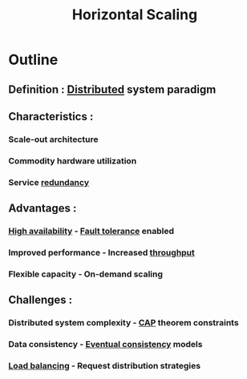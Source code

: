 :PROPERTIES:
:ID:       5c015fca-c8a3-4e6e-8894-0bc92f838918
:ROAM_ALIASES: Scale-Out
:END:
#+title: Horizontal Scaling
#+filetags: :design:swe:cs:


* Outline
** Definition : [[id:a3d0278d-d7b7-47d8-956d-838b79396da7][Distributed]] system paradigm
** Characteristics :
*** Scale-out architecture
*** Commodity hardware utilization
*** Service [[id:262874ff-9248-485d-91ee-f7ca1dc2c31d][redundancy]]
** Advantages :
*** [[id:cba21706-d0d4-4044-8cf1-cbafadad899f][High availability]] - [[id:20240519T162542.805560][Fault tolerance]] enabled
*** Improved performance - Increased [[id:894b500f-50b9-42b7-901a-3591e4d7614f][throughput]]
*** Flexible capacity - On-demand scaling
** Challenges :
*** Distributed system complexity - [[id:20240519T152842.050227][CAP]] theorem constraints
*** Data consistency - [[id:20240519T221608.054348][Eventual consistency]] models
*** [[id:0d7c2dea-a250-4380-b826-ad4d2547d8d6][Load balancing]] - Request distribution strategies
